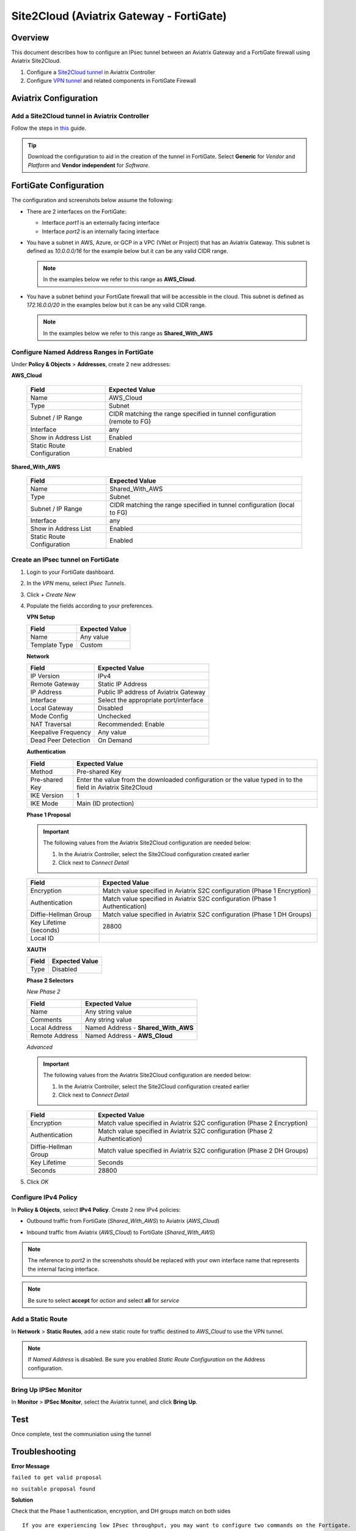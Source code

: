 .. meta::
   :description: Site2Cloud (Aviatrix Gateway - FortiGate)
   :keywords: fortigate, aviatrix, site2cloud

=====================================================================
Site2Cloud (Aviatrix Gateway - FortiGate)
=====================================================================

Overview
--------
This document describes how to configure an IPsec tunnel between an Aviatrix Gateway and a FortiGate firewall using Aviatrix Site2Cloud.

#. Configure a `Site2Cloud tunnel <#fg-s2c-avtx-start>`__ in Aviatrix Controller
#. Configure `VPN tunnel <#fg-s2c-fg-start>`__ and related components in FortiGate Firewall

.. _fg_s2c_avtx_start:

Aviatrix Configuration
----------------------

Add a Site2Cloud tunnel in Aviatrix Controller
++++++++++++++++++++++++++++++++++++++++++++++

Follow the steps in `this </HowTos/site2cloud.html>`__ guide.

.. tip::

   Download the configuration to aid in the creation of the tunnel in FortiGate.  Select **Generic** for `Vendor` and `Platform` and **Vendor independent** for `Software`.

.. _fg_s2c_fg_start:

FortiGate Configuration
-----------------------

The configuration and screenshots below assume the following:

* There are 2 interfaces on the FortiGate:

  * Interface `port1` is an externally facing interface
  * Interface `port2` is an internally facing interface

* You have a subnet in AWS, Azure, or GCP in a VPC (VNet or Project) that has an Aviatrix Gateway.  This subnet is defined as `10.0.0.0/16` for the example below but it can be any valid CIDR range.

  .. note::
     In the examples below we refer to this range as **AWS_Cloud**.

* You have a subnet behind your FortiGate firewall that will be accessible in the cloud.  This subnet is defined as `172.16.0.0/20` in the examples below but it can be any valid CIDR range.

  .. note::
     In the examples below we refer to this range as **Shared_With_AWS**


Configure Named Address Ranges in FortiGate
+++++++++++++++++++++++++++++++++++++++++++

Under **Policy & Objects** > **Addresses**, create 2 new addresses:

**AWS_Cloud**

   +-------------------------------+------------------------------------------+
   | Field                         | Expected Value                           |
   +===============================+==========================================+
   | Name                          | AWS_Cloud                                |
   +-------------------------------+------------------------------------------+
   | Type                          | Subnet                                   |
   +-------------------------------+------------------------------------------+
   | Subnet / IP Range             | CIDR matching the range specified in     |
   |                               | tunnel configuration (remote to FG)      |
   +-------------------------------+------------------------------------------+
   | Interface                     | any                                      |
   +-------------------------------+------------------------------------------+
   | Show in Address List          | Enabled                                  |
   +-------------------------------+------------------------------------------+
   | Static Route Configuration    | Enabled                                  |
   +-------------------------------+------------------------------------------+

**Shared_With_AWS**

   +-------------------------------+------------------------------------------+
   | Field                         | Expected Value                           |
   +===============================+==========================================+
   | Name                          | Shared_With_AWS                          |
   +-------------------------------+------------------------------------------+
   | Type                          | Subnet                                   |
   +-------------------------------+------------------------------------------+
   | Subnet / IP Range             | CIDR matching the range specified in     |
   |                               | tunnel configuration (local to FG)       |
   +-------------------------------+------------------------------------------+
   | Interface                     | any                                      |
   +-------------------------------+------------------------------------------+
   | Show in Address List          | Enabled                                  |
   +-------------------------------+------------------------------------------+
   | Static Route Configuration    | Enabled                                  |
   +-------------------------------+------------------------------------------+

Create an IPsec tunnel on FortiGate
+++++++++++++++++++++++++++++++++++

#. Login to your FortiGate dashboard.
#. In the `VPN` menu, select `IPsec Tunnels`.
#. Click `+ Create New`
#. Populate the fields according to your preferences. 

   **VPN Setup**
   
   +-------------------------------+------------------------------------------+
   | Field                         | Expected Value                           |
   +===============================+==========================================+
   | Name                          | Any value                                |
   +-------------------------------+------------------------------------------+
   | Template Type                 | Custom                                   |
   +-------------------------------+------------------------------------------+
   
   |imageNewVPN|
   
   **Network**
   
   +-------------------------------+------------------------------------------+
   | Field                         | Expected Value                           |
   +===============================+==========================================+
   | IP Version                    | IPv4                                     |
   +-------------------------------+------------------------------------------+
   | Remote Gateway                | Static IP Address                        |
   +-------------------------------+------------------------------------------+
   | IP Address                    | Public IP address of Aviatrix Gateway    |
   +-------------------------------+------------------------------------------+
   | Interface                     | Select the appropriate port/interface    |
   +-------------------------------+------------------------------------------+
   | Local Gateway                 | Disabled                                 |
   +-------------------------------+------------------------------------------+
   | Mode Config                   | Unchecked                                |
   +-------------------------------+------------------------------------------+
   | NAT Traversal                 | Recommended: Enable                      |
   +-------------------------------+------------------------------------------+
   | Keepalive Frequency           | Any value                                |
   +-------------------------------+------------------------------------------+
   | Dead Peer Detection           | On Demand                                |
   +-------------------------------+------------------------------------------+
   
   |imageSection1|
   
   **Authentication**
   
   +-------------------------------+------------------------------------------+
   | Field                         | Expected Value                           |
   +===============================+==========================================+
   | Method                        | Pre-shared Key                           |
   +-------------------------------+------------------------------------------+
   | Pre-shared Key                | Enter the value from the downloaded      |
   |                               | configuration or the value typed in      |
   |                               | to the field in Aviatrix Site2Cloud      |
   +-------------------------------+------------------------------------------+
   | IKE Version                   | 1                                        |
   +-------------------------------+------------------------------------------+
   | IKE Mode                      | Main (ID protection)                     |
   +-------------------------------+------------------------------------------+
   
   |imageSection2|
   
   **Phase 1 Proposal**

   .. important::
      The following values from the Aviatrix Site2Cloud configuration are needed below:
      
      #. In the Aviatrix Controller, select the Site2Cloud configuration created earlier
      #. Click |imageThreeLines| next to `Connect Detail`

      |imageS2CPh1Detail|
   
   +-------------------------------+------------------------------------------+
   | Field                         | Expected Value                           |
   +===============================+==========================================+
   | Encryption                    | Match value specified in Aviatrix S2C    |
   |                               | configuration (Phase 1 Encryption)       |
   +-------------------------------+------------------------------------------+
   | Authentication                | Match value specified in Aviatrix S2C    |
   |                               | configuration (Phase 1 Authentication)   |
   +-------------------------------+------------------------------------------+
   | Diffie-Hellman Group          | Match value specified in Aviatrix S2C    |
   |                               | configuration (Phase 1 DH Groups)        |
   +-------------------------------+------------------------------------------+
   | Key Lifetime (seconds)        | 28800                                    |
   +-------------------------------+------------------------------------------+
   | Local ID                      |                                          |
   +-------------------------------+------------------------------------------+
   
   |imageSection3|

   **XAUTH**
   
   +-------------------------------+------------------------------------------+
   | Field                         | Expected Value                           |
   +===============================+==========================================+
   | Type                          | Disabled                                 |
   +-------------------------------+------------------------------------------+
   
   |imageSection4|
   
   **Phase 2 Selectors**
   
   *New Phase 2*
   
   +-------------------------------+------------------------------------------+
   | Field                         | Expected Value                           |
   +===============================+==========================================+
   | Name                          | Any string value                         |
   +-------------------------------+------------------------------------------+
   | Comments                      | Any string value                         |
   +-------------------------------+------------------------------------------+
   | Local Address                 | Named Address - **Shared_With_AWS**      |
   +-------------------------------+------------------------------------------+
   | Remote Address                | Named Address - **AWS_Cloud**            |
   +-------------------------------+------------------------------------------+

   |imagePhase2Top|

   *Advanced*

   .. important::
      The following values from the Aviatrix Site2Cloud configuration are needed below:
      
      #. In the Aviatrix Controller, select the Site2Cloud configuration created earlier
      #. Click |imageThreeLines| next to `Connect Detail`

      |imageS2CPh2Detail|

   +-------------------------------+------------------------------------------+
   | Field                         | Expected Value                           |
   +===============================+==========================================+
   | Encryption                    | Match value specified in Aviatrix S2C    |
   |                               | configuration (Phase 2 Encryption)       |
   +-------------------------------+------------------------------------------+
   | Authentication                | Match value specified in Aviatrix S2C    |
   |                               | configuration (Phase 2 Authentication)   |
   +-------------------------------+------------------------------------------+
   | Diffie-Hellman Group          | Match value specified in Aviatrix S2C    |
   |                               | configuration (Phase 2 DH Groups)        |
   +-------------------------------+------------------------------------------+
   | Key Lifetime                  | Seconds                                  |
   +-------------------------------+------------------------------------------+
   | Seconds                       | 28800                                    |
   +-------------------------------+------------------------------------------+
   
   |imagePhase2Adv|
   
#. Click `OK`

Configure IPv4 Policy
+++++++++++++++++++++

In **Policy & Objects**, select **IPv4 Policy**.
Create 2 new IPv4 policies:

* Outbound traffic from FortiGate (`Shared_With_AWS`) to Aviatrix (`AWS_Cloud`)

  |imageOutboundPolicy|


* Inbound traffic from Aviatrix (`AWS_Cloud`) to FortiGate (`Shared_With_AWS`)

  |imageInboundPolicy|

.. note::
   The reference to `port2` in the screenshots should be replaced with your own interface name that represents the internal facing interface.

.. note::

   Be sure to select **accept** for `action` and select **all** for `service`

Add a Static Route
++++++++++++++++++

In **Network** > **Static Routes**, add a new static route for traffic destined to `AWS_Cloud` to use the VPN tunnel.

|imageStaticRoute|

.. note::
   If `Named Address` is disabled.  Be sure you enabled `Static Route Configuration` on the Address configuration.

   |imageAddressStaticConfig|

Bring Up IPSec Monitor
++++++++++++++++++++++

In **Monitor** > **IPSec Monitor**, select the Aviatrix tunnel, and click **Bring Up**.

Test
----

Once complete, test the communiation using the tunnel

Troubleshooting
---------------

**Error Message**

``failed to get valid proposal``

``no suitable proposal found``

**Solution**

Check that the Phase 1 authentication, encryption, and DH groups match on both sides

::
  
  If you are experiencing low IPsec throughput, you may want to configure two commands on the Fortigate.
  
  config system global
  set ipsec-asic-offload disable
  end
  
  configure system global
  set ipsec-hmac-offload disable
  end



.. |imageNewVPN| image:: site2cloud_fortigate_media/FG_NewVPN.png
.. |imageSection1| image:: site2cloud_fortigate_media/FG_section1.png
.. |imageSection2| image:: site2cloud_fortigate_media/FG_section2.png
.. |imageSection3| image:: site2cloud_fortigate_media/FG_section3.png
.. |imageSection4| image:: site2cloud_fortigate_media/FG_section4.png
.. |imagePhase2Top| image:: site2cloud_fortigate_media/FG_phase2_top.png
.. |imagePhase2Adv| image:: site2cloud_fortigate_media/FG_phase2_advanced.png
.. |imageStaticRoute| image:: site2cloud_fortigate_media/FG_static_route.png
.. |imageOutboundPolicy| image:: site2cloud_fortigate_media/FG_outbound_policy.png
.. |imageInboundPolicy| image:: site2cloud_fortigate_media/FG_inbound_policy.png
.. |imageThreeLines| image:: site2cloud_fortigate_media/three_lines.png
.. |imageS2CPh1Detail| image:: site2cloud_fortigate_media/s2c_phase1_detail.png
.. |imageS2CPh2Detail| image:: site2cloud_fortigate_media/s2c_phase2_detail.png
.. |imageAddressStaticConfig| image:: site2cloud_fortigate_media/FG_address_config_static_route.png

